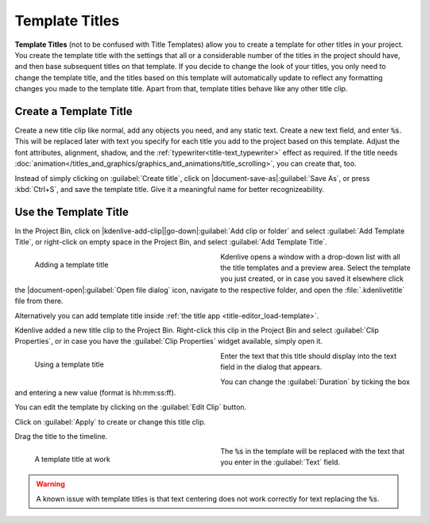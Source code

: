 .. meta::
   :description: Kdenlive Documentation - Template Titles
   :keywords: KDE, Kdenlive, documentation, user manual, video editor, open source, free, learn, easy, titles, title clip, text, template, placeholder

.. metadata-placeholder

   :authors: - Annew (https://userbase.kde.org/User:Annew)
             - Claus Christensen
             - Yuri Chornoivan
             - Ttguy (https://userbase.kde.org/User:Ttguy)
             - Vincent Pinon <vpinon@kde.org>
             - Bushuev (https://userbase.kde.org/User:Bushuev)
             - Jack (https://userbase.kde.org/User:Jack)
             - Roger (https://userbase.kde.org/User:Roger)
             - Carl Schwan <carl@carlschwan.eu>
             - Eugen Mohr
             - Bernd Jordan (https://discuss.kde.org/u/berndmj)

   :license: Creative Commons License SA 4.0



===============
Template Titles
===============

**Template Titles** (not to be confused with Title Templates) allow you to create a template for other titles in your project. You create the template title with the settings that all or a considerable number of the titles in the project should have, and then base subsequent titles on that template. If you decide to change the look of your titles, you only need to change the template title, and the titles based on this template will automatically update to reflect any formatting changes you made to the template title. Apart from that, template titles behave like any other title clip.


Create a Template Title
=======================

Create a new title clip like normal, add any objects you need, and any static text. Create a new text field, and enter :code:`%s`. This will be replaced later with text you specify for each title you add to the project based on this template. Adjust the font attributes, alignment, shadow, and the :ref:`typewriter<title-text_typewriter>` effect as required. If the title needs :doc:`animation</titles_and_graphics/graphics_and_animations/title_scrolling>`, you can create that, too.

Instead of simply clicking on :guilabel:`Create title`, click on |document-save-as|\ :guilabel:`Save As`, or press :kbd:`Ctrl+S`, and save the template title. Give it a meaningful name for better recognizeability.


Use the Template Title
======================

In the Project Bin, click on |kdenlive-add-clip|\ |go-down|\ :guilabel:`Add clip or folder` and select :guilabel:`Add Template Title`, or right-click on empty space in the Project Bin, and select :guilabel:`Add Template Title`.

.. container::
   
   .. figure:: /images/titles_and_graphics/title-add_template_title.webp
      :width: 360px
      :figwidth: 360px
      :alt: title-add_template_title
      :align: left

      Adding a template title

   Kdenlive opens a window with a drop-down list with all the title templates and a preview area. Select the template you just created, or in case you saved it elsewhere click the |document-open|\ :guilabel:`Open file dialog` icon, navigate to the respective folder, and open the :file:`.kdenlivetitle` file from there.

.. rst-class:: clear-both

Alternatively you can add template title inside :ref:`the title app <title-editor_load-template>`.

Kdenlive added a new title clip to the Project Bin. Right-click this clip in the Project Bin and select :guilabel:`Clip Properties`, or in case you have the :guilabel:`Clip Properties` widget available, simply open it.

.. container::
   
   .. figure:: /images/titles_and_graphics/title-use_template_title.webp
      :width: 360px
      :figwidth: 360px
      :alt: title-use_template_title
      :align: left

      Using a template title

   Enter the text that this title should display into the text field in the dialog that appears.

   You can change the :guilabel:`Duration` by ticking the box and entering a new value (format is hh:mm:ss:ff).

   You can edit the template by clicking on the :guilabel:`Edit Clip` button.

   Click on :guilabel:`Apply` to create or change this title clip.

.. rst-class:: clear-both

Drag the title to the timeline.

.. container::
   
   .. figure:: /images/titles_and_graphics/title-use_template_title_2.webp
      :width: 360px
      :figwidth: 360px
      :alt: title-use_template_title
      :align: left

      A template title at work

   The :code:`%s` in the template will be replaced with the text that you enter in the :guilabel:`Text` field.

.. rst-class:: clear-both

.. warning::
   A known issue with template titles is that text centering does not work correctly for text replacing the :code:`%s`.